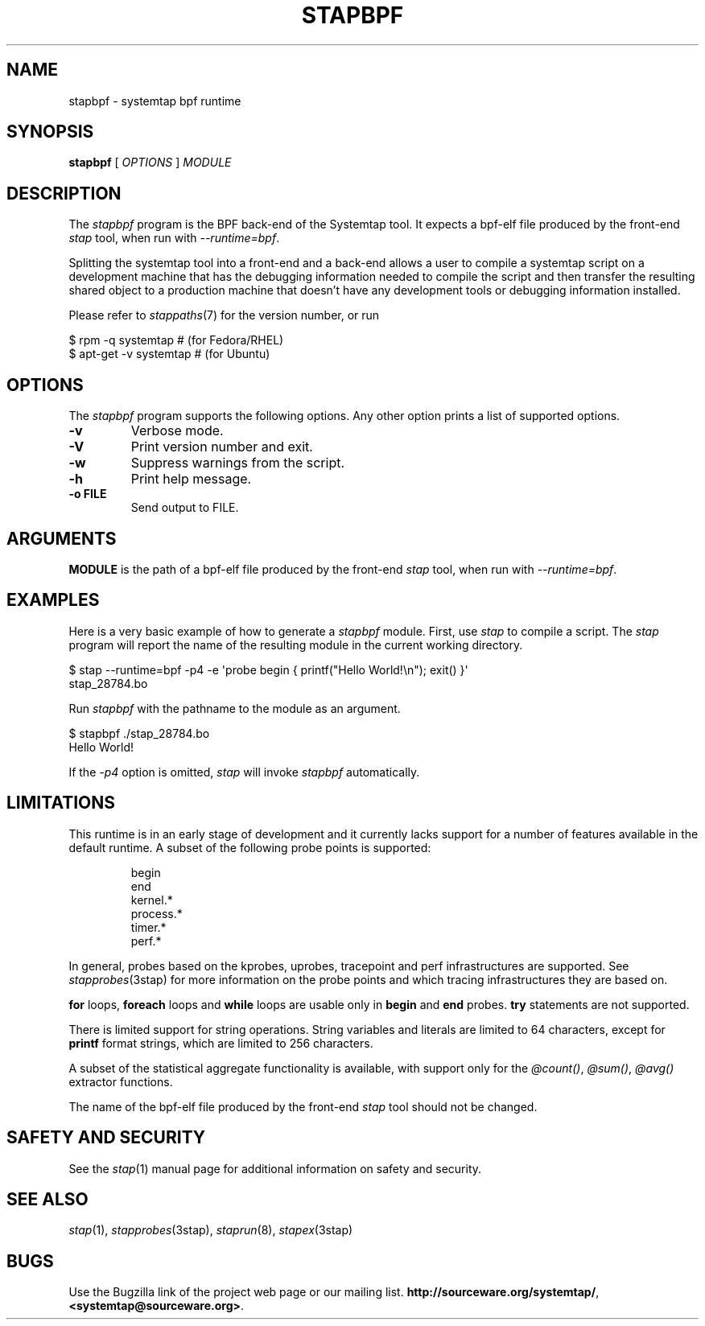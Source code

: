 .\" -*- nroff -*-
.TH STAPBPF 8 
.SH NAME
stapbpf \- systemtap bpf runtime

.\" macros
.de SAMPLE

.nr oldin \\n(.i
.br
.RS
.nf
.nh
..
.de ESAMPLE
.hy
.fi
.RE
.in \\n[oldin]u

..


.SH SYNOPSIS

.br
.B stapbpf
[
.I OPTIONS
]
.I MODULE

.SH DESCRIPTION

The
.I stapbpf
program is the BPF back-end of the Systemtap tool.  It expects a 
bpf-elf file produced by the front-end
.I stap
tool, when run with
.IR \-\-runtime=bpf .

.PP
Splitting the systemtap tool into a front-end and a back-end allows a
user to compile a systemtap script on a development machine that has
the debugging information needed to compile the script and then
transfer the resulting shared object to a production machine that
doesn't have any development tools or debugging information installed.
.PP
Please refer to
.IR stappaths (7)
for the version number, or run
.PP
\& $ rpm \-q systemtap # (for Fedora/RHEL)
.br
\& $ apt\-get \-v systemtap # (for Ubuntu)

.SH OPTIONS
The
.I stapbpf
program supports the following options.  Any other option
prints a list of supported options.
.TP
.B \-v
Verbose mode.
.TP
.B \-V
Print version number and exit.
.TP
.B \-w
Suppress warnings from the script.
.TP
.B \-h
Print help message.
.TP
.B \-o FILE
Send output to FILE.

.SH ARGUMENTS
.B MODULE
is the path of a bpf-elf file produced by the front-end
.I stap
tool, when run with
.IR \-\-runtime=bpf .

.SH EXAMPLES
Here is a very basic example of how to generate a
.IR stapbpf
module.
First, use
.I stap
to compile a script.  The
.I stap
program will report the name of the resulting module in the current
working directory.
.PP
\& $ stap \-\-runtime=bpf \-p4 \-e \[aq]probe begin { printf("Hello World!\\n"); exit() }\[aq]
.br
\& stap_28784.bo
.PP
Run
.I stapbpf
with the pathname to the module as an argument.
.PP
\& $ stapbpf ./stap_28784.bo
.br
\& Hello World!
.PP
If the
.I \-p4
option is omitted,
.I stap
will invoke
.I stapbpf
automatically.

.SH LIMITATIONS
This runtime is in an early stage of development and it currently lacks
support for a number of features available in the default runtime.
A subset of the following probe points is supported:

.SAMPLE
begin
end
kernel.*
process.*
timer.*
perf.*
.ESAMPLE

In general, probes based on the kprobes, uprobes, tracepoint and perf
infrastructures are supported. See
.IR stapprobes (3stap)
for more information on the probe points and which tracing infrastructures
they are based on.

.B for
loops,
.B foreach
loops and
.B while
loops are usable only in 
.B begin
and
.B end
probes. 
.B try
statements are not supported.

There is limited support for string
operations. String variables and literals are limited to
64 characters, except for
.B printf
format strings, which are limited to 256 characters.

A subset of the statistical aggregate functionality is available,
with support only for the
.IR @count() ", " @sum() ", " @avg()
extractor functions.

The name
of the bpf-elf file produced by the front-end 
.I stap
tool should not be changed.

.SH SAFETY AND SECURITY
See the 
.IR stap (1)
manual page for additional information on safety and security.

.SH SEE ALSO
.IR stap (1),
.IR stapprobes (3stap),
.IR staprun (8),
.IR stapex (3stap)

.SH BUGS
Use the Bugzilla link of the project web page or our mailing list.
.nh
.BR http://sourceware.org/systemtap/ ", " <systemtap@sourceware.org> .
.hy
